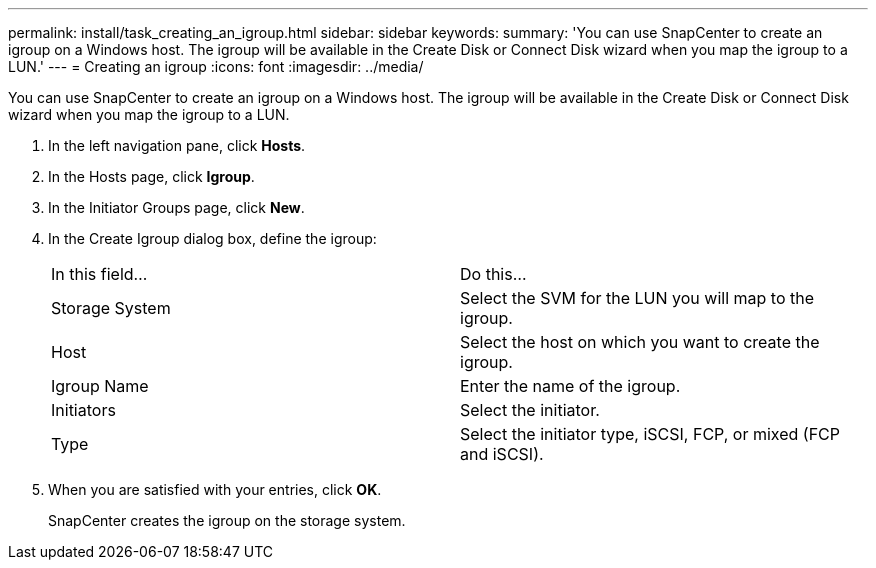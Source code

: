 ---
permalink: install/task_creating_an_igroup.html
sidebar: sidebar
keywords: 
summary: 'You can use SnapCenter to create an igroup on a Windows host. The igroup will be available in the Create Disk or Connect Disk wizard when you map the igroup to a LUN.'
---
= Creating an igroup
:icons: font
:imagesdir: ../media/

[.lead]
You can use SnapCenter to create an igroup on a Windows host. The igroup will be available in the Create Disk or Connect Disk wizard when you map the igroup to a LUN.

. In the left navigation pane, click *Hosts*.
. In the Hosts page, click *Igroup*.
. In the Initiator Groups page, click *New*.
. In the Create Igroup dialog box, define the igroup:
+
|===
| In this field...| Do this...
a|
Storage System
a|
Select the SVM for the LUN you will map to the igroup.
a|
Host
a|
Select the host on which you want to create the igroup.
a|
Igroup Name
a|
Enter the name of the igroup.
a|
Initiators
a|
Select the initiator.
a|
Type
a|
Select the initiator type, iSCSI, FCP, or mixed (FCP and iSCSI).
|===

. When you are satisfied with your entries, click *OK*.
+
SnapCenter creates the igroup on the storage system.
